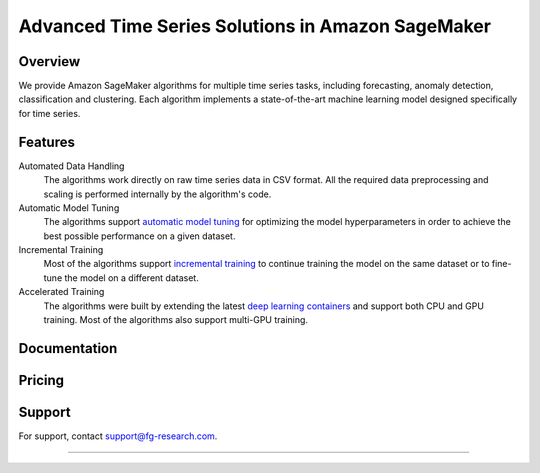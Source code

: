 .. meta::
   :thumbnail: https://fg-research.com/_static/thumbnail.png
   :description: Train, tune and deploy state-of-the-art machine learning models for time series in Amazon SageMaker
   :keywords: Amazon SageMaker, Time Series, Machine Learning, Forecasting, Anomaly Detection

########################################################
Advanced Time Series Solutions in Amazon SageMaker
########################################################
.. rst-class:: lead

    Train, tune and deploy state-of-the-art machine learning models for time series in Amazon SageMaker

.. _fg_research_logo:

.. image:: /static/logo.png
  :align: left
  :width: 70%
  :alt: fg-research logo

.. _aws_marketplace_logo:

.. image:: /static/AWSMP_NewLogo_RGB_BLK.png
   :align: right
   :alt: AWS Marketplace Logo

******************************************
Overview
******************************************
We provide Amazon SageMaker algorithms for multiple time series tasks, including forecasting, anomaly detection, classification and clustering.
Each algorithm implements a state-of-the-art machine learning model designed specifically for time series.

******************************************
Features
******************************************
Automated Data Handling
   The algorithms work directly on raw time series data in CSV format. All the required data preprocessing and scaling is performed internally by the algorithm's code.

Automatic Model Tuning
   The algorithms support `automatic model tuning <https://docs.aws.amazon.com/sagemaker/latest/dg/automatic-model-tuning.html>`__ for optimizing the model hyperparameters in order to achieve the best possible performance on a given dataset.

Incremental Training
    Most of the algorithms support `incremental training <https://docs.aws.amazon.com/sagemaker/latest/dg/incremental-training.html>`__ to continue training the model on the same dataset or to fine-tune the model on a different dataset.

Accelerated Training
   The algorithms were built by extending the latest `deep learning containers <https://docs.aws.amazon.com/sagemaker/latest/dg/docker-containers-prebuilt.html>`__ and support both CPU and GPU training. Most of the algorithms also support multi-GPU training.

*****************************************
Documentation
*****************************************
.. raw:: html

    <p>Each algorithm has a dedicated <a href="https://github.com/fg-research" target="_blank">GitHub</a> repository with detailed documentation and step-by-step tutorials in Jupyter notebook format. Several use cases are also discussed in our <a href="blog/product/index.html#product" target="_blank">blog</a>.</p>

******************************************
Pricing
******************************************
.. raw:: html

    <p>The algorithms are available on the <a href="https://aws.amazon.com/marketplace/seller-profile?id=seller-nkd47o2qbdvb2" target="_blank">AWS Marketplace</a> on a usage-based pricing plan. Each algorithm offers a 5 days free trial.</p>

******************************************
Support
******************************************
For support, contact `support@fg-research.com <mailto:support@fg-research.com>`__.

.. raw:: html

    <p style="margin-bottom: 1rem"> <br/> </p>

------

.. grid:: 3

    .. grid-item::
        :columns: 5

        .. toctree::
           :caption: Algorithms
           :maxdepth: 1

           algorithms/time-series-forecasting/index
           algorithms/time-series-anomaly-detection/index
           algorithms/time-series-classification/index
           algorithms/time-series-clustering/index

    .. grid-item::
        :columns: 3

        .. toctree::
           :caption: Blog
           :maxdepth: 1

           blog/product/index
           blog/general/index

    .. grid-item::
        :columns: 4

        .. toctree::
           :caption: Terms and Conditions
           :maxdepth: 1

           terms/disclaimer/index
           terms/eula/index
